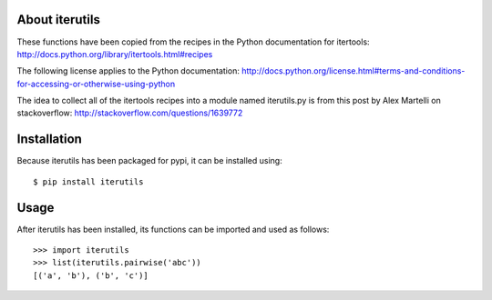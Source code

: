 
About iterutils
===============

These functions have been copied from the recipes
in the Python documentation for itertools:
http://docs.python.org/library/itertools.html#recipes

The following license applies to the Python documentation:
http://docs.python.org/license.html#terms-and-conditions-for-accessing-or-otherwise-using-python

The idea to collect all of the itertools recipes into
a module named iterutils.py is from this post
by Alex Martelli on stackoverflow:
http://stackoverflow.com/questions/1639772


Installation
============

Because iterutils has been packaged for pypi,
it can be installed using::

    $ pip install iterutils


Usage
=====

After iterutils has been installed,
its functions can be imported and used as follows::

    >>> import iterutils
    >>> list(iterutils.pairwise('abc'))
    [('a', 'b'), ('b', 'c')]
